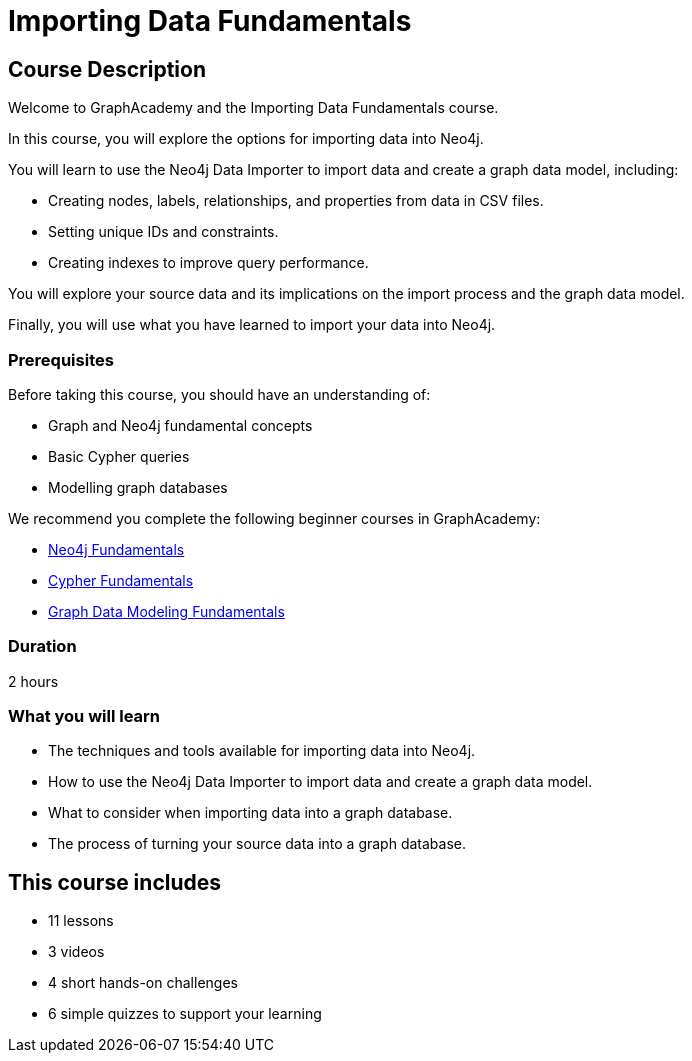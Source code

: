 = Importing Data Fundamentals
:categories: beginners:4, start:4, data-analysis:4, reporting:4, software-development:4, llms:4, foundation:4
:status: active
:next: importing-cypher
:duration: 2 hours
:caption: Learn how to import data into Neo4j
:usecase: blank-sandbox
:key-points: Importing data into Neo4j, Options for importing data, Using Neo4j Data Importer
:video: https://www.youtube.com/embed/k8fI73r9Oug

== Course Description

Welcome to GraphAcademy and the Importing Data Fundamentals course.

In this course, you will explore the options for importing data into Neo4j.

You will learn to use the Neo4j Data Importer to import data and create a graph data model, including:

* Creating nodes, labels, relationships, and properties from data in CSV files.
* Setting unique IDs and constraints.
* Creating indexes to improve query performance.

You will explore your source data and its implications on the import process and the graph data model.

Finally, you will use what you have learned to import your data into Neo4j.

=== Prerequisites

Before taking this course, you should have an understanding of:

* Graph and Neo4j fundamental concepts
* Basic Cypher queries
* Modelling graph databases

We recommend you complete the following beginner courses in GraphAcademy:

* link:https://graphacademy.neo4j.com/courses/neo4j-fundamentals/[Neo4j Fundamentals^]
* link:https://graphacademy.neo4j.com/courses/cypher-fundamentals/[Cypher Fundamentals^]
* link:https://graphacademy.neo4j.com/courses/modeling-fundamentals/[Graph Data Modeling Fundamentals^]

=== Duration

{duration}


=== What you will learn

* The techniques and tools available for importing data into Neo4j.
* How to use the Neo4j Data Importer to import data and create a graph data model.
* What to consider when importing data into a graph database.
* The process of turning your source data into a graph database. 

[.includes]
== This course includes

* [lessons]#11 lessons#
* [videos]#3 videos#
* [challenges]#4 short hands-on challenges#
* [quizes]#6 simple quizzes to support your learning#
